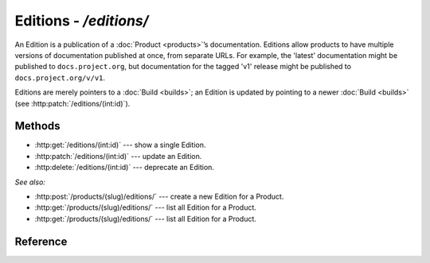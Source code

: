 #######################
Editions - `/editions/`
#######################

An Edition is a publication of a :doc:`Product <products>`\ ’s documentation.
Editions allow products to have multiple versions of documentation published at once, from separate URLs.
For example, the 'latest' documentation might be published to ``docs.project.org``, but documentation for the tagged 'v1' release might be published to ``docs.project.org/v/v1``.

Editions are merely pointers to a :doc:`Build <builds>`; an Edition is updated by pointing to a newer :doc:`Build <builds>` (see :http:patch:`/editions/(int:id)`).

Methods
=======

- :http:get:`/editions/(int:id)` --- show a single Edition.

- :http:patch:`/editions/(int:id)` --- update an Edition.

- :http:delete:`/editions/(int:id)` --- deprecate an Edition.

*See also:*

- :http:post:`/products/(slug)/editions/` --- create a new Edition for a Product.

- :http:get:`/products/(slug)/editions/` --- list all Edition for a Product.

- :http:get:`/products/(slug)/editions/` --- list all Edition for a Product.

Reference
=========

.. autoflask:: app:create_app(profile='development')
   :endpoints: api.get_edition, api.edit_edition, api.deprecate_edition
